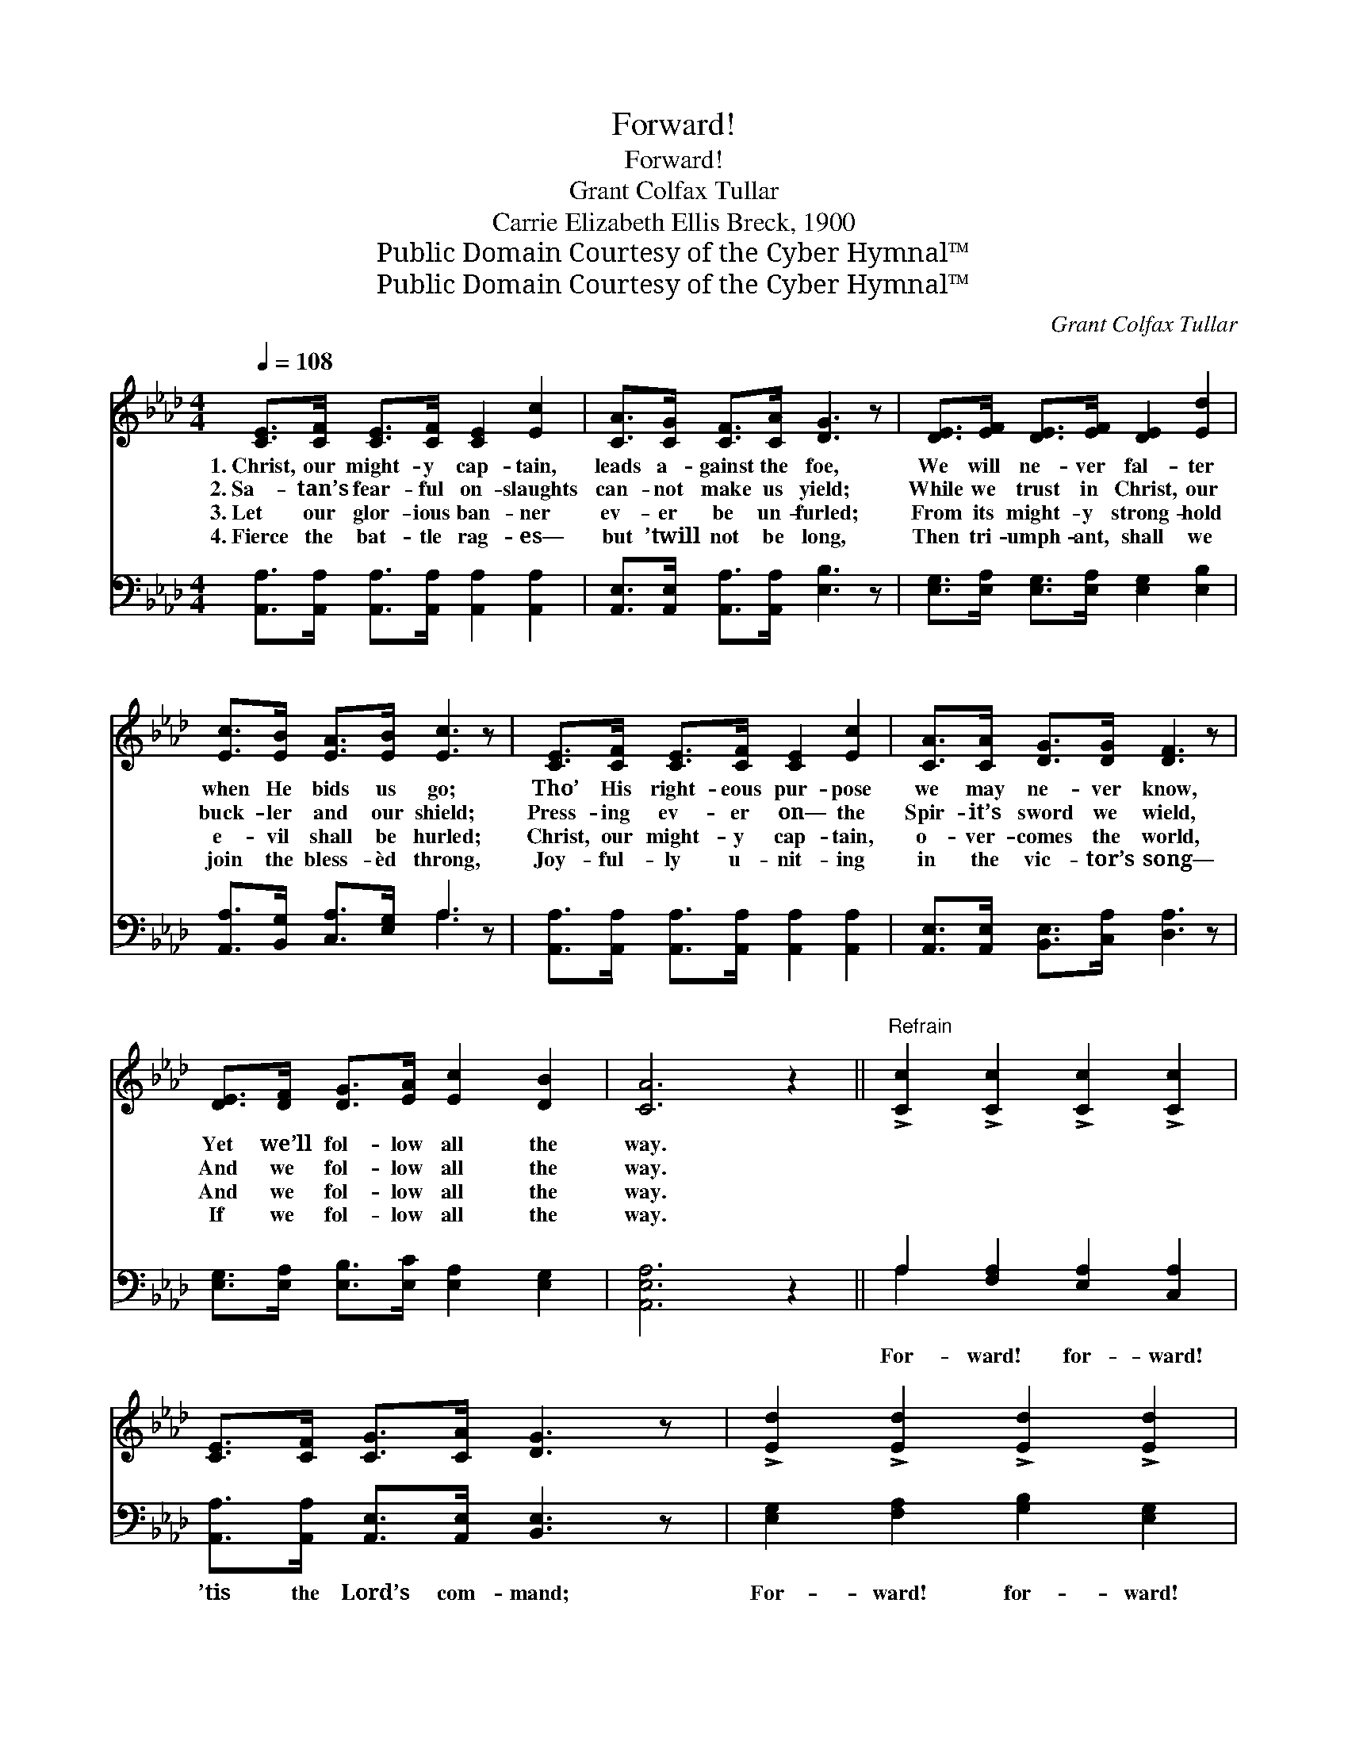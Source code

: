 X:1
T:Forward!
T:Forward!
T:Grant Colfax Tullar
T:Carrie Elizabeth Ellis Breck, 1900
T:Public Domain Courtesy of the Cyber Hymnal™
T:Public Domain Courtesy of the Cyber Hymnal™
C:Grant Colfax Tullar
Z:Public Domain
Z:Courtesy of the Cyber Hymnal™
%%score ( 1 2 ) ( 3 4 )
L:1/8
Q:1/4=108
M:4/4
K:Ab
V:1 treble 
V:2 treble 
V:3 bass 
V:4 bass 
V:1
 [CE]>[CF] [CE]>[CF] [CE]2 [Ec]2 | [CA]>[CG] [CF]>[CA] [DG]3 z | [DE]>[EF] [DE]>[EF] [DE]2 [Ed]2 | %3
w: 1.~Christ, our might- y cap- tain,|leads a- gainst the foe,|We will ne- ver fal- ter|
w: 2.~Sa- tan’s fear- ful on- slaughts|can- not make us yield;|While we trust in Christ, our|
w: 3.~Let our glor- ious ban- ner|ev- er be un- furled;|From its might- y strong- hold|
w: 4.~Fierce the bat- tle rag- es—|but ’twill not be long,|Then tri- umph- ant, shall we|
 [Ec]>[EB] [EA]>[EB] [Ec]3 z | [CE]>[CF] [CE]>[CF] [CE]2 [Ec]2 | [CA]>[CA] [DG]>[DG] [DF]3 z | %6
w: when He bids us go;|Tho’ His right- eous pur- pose|we may ne- ver know,|
w: buck- ler and our shield;|Press- ing ev- er on— the|Spir- it’s sword we wield,|
w: e- vil shall be hurled;|Christ, our might- y cap- tain,|o- ver- comes the world,|
w: join the bless- èd throng,|Joy- ful- ly u- nit- ing|in the vic- tor’s song—|
 [DE]>[DF] [DG]>[EA] [Ec]2 [DB]2 | [CA]6 z2 ||"^Refrain" !>![Cc]2 !>![Cc]2 !>![Cc]2 !>![Cc]2 | %9
w: Yet we’ll fol- low all the|way.||
w: And we fol- low all the|way.||
w: And we fol- low all the|way.||
w: If we fol- low all the|way.||
 [CE]>[CF] [CG]>[CA] [DG]3 z | !>![Ed]2 !>![Ed]2 !>![Ed]2 !>![Ed]2 | %11
w: ||
w: ||
w: ||
w: ||
 [DE]>[DE] [DG]>[DF] (z2 E/F/ (3G/A/B/) | !>![Cc]2 !>![Cc]2 !>![Cc]2 !>![Cc]2 | %13
w: ||
w: ||
w: ||
w: ||
 [CA]>[CA] [GB]>[_Gc] !fermata![Fd]4 | [Fd]>[Fd] [Fc]>[FB] !>![Ee]2 [Ed]2 | %15
w: ||
w: ||
w: ||
w: ||
 [Ec]2 [DB]2 !fermata![CA]4 |] %16
w: |
w: |
w: |
w: |
V:2
 x8 | x8 | x8 | x8 | x8 | x8 | x8 | x8 || x8 | x8 | x8 | x4 [CE]3 x | x8 | x8 | x8 | x8 |] %16
V:3
 [A,,A,]>[A,,A,] [A,,A,]>[A,,A,] [A,,A,]2 [A,,A,]2 | [A,,E,]>[A,,E,] [A,,A,]>[A,,A,] [E,B,]3 z | %2
w: ~ ~ ~ ~ ~ ~|~ ~ ~ ~ ~|
 [E,G,]>[E,A,] [E,G,]>[E,A,] [E,G,]2 [E,B,]2 | [A,,A,]>[B,,G,] [C,A,]>[E,G,] A,3 z | %4
w: ~ ~ ~ ~ ~ ~|~ ~ ~ ~ ~|
 [A,,A,]>[A,,A,] [A,,A,]>[A,,A,] [A,,A,]2 [A,,A,]2 | [A,,E,]>[A,,E,] [B,,E,]>[C,A,] [D,A,]3 z | %6
w: ~ ~ ~ ~ ~ ~|~ ~ ~ ~ ~|
 [E,G,]>[E,A,] [E,B,]>[E,C] [E,A,]2 [E,G,]2 | [A,,E,A,]6 z2 || A,2 [F,A,]2 [E,A,]2 [C,A,]2 | %9
w: ~ ~ ~ ~ ~ ~|~|For- ward! for- ward!|
 [A,,A,]>[A,,A,] [A,,E,]>[A,,E,] [B,,E,]3 z | [E,G,]2 [F,A,]2 [G,B,]2 [E,G,]2 | %11
w: ’tis the Lord’s com- mand;|For- ward! for- ward!|
 [E,G,]>[E,A,] [E,B,]>[E,G,] [A,,A,]3 z | A,2 [F,A,]2 [E,A,]2 [C,A,]2 | %13
w: to the prom- ised land;|For- ward! for- ward!|
 [A,,A,]>[A,,A,] [A,,A,]>[A,,A,] !fermata![D,A,]4 | [B,,B,]>[B,,B,] [C,=A,]>[D,B,] [E,C]2 [E,B,]2 | %15
w: let the chor- us ring:|We are sure to win with|
 [E,A,]2 [E,G,]2 !fermata![A,,E,A,]4 |] %16
w: Christ, our king!|
V:4
 x8 | x8 | x8 | x4 A,3 x | x8 | x8 | x8 | x8 || A,2 x6 | x8 | x8 | x8 | A,2 x6 | x8 | x8 | x8 |] %16

